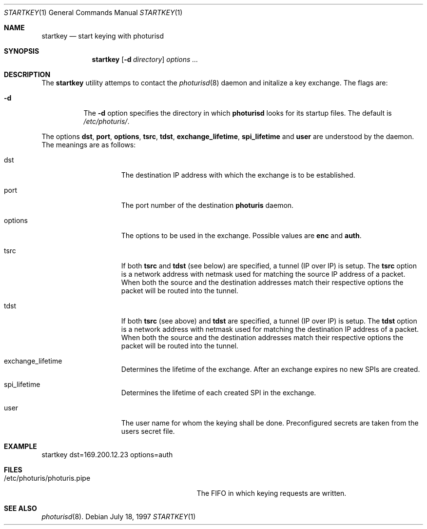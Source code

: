 .\" $OpenBSD: startkey.1,v 1.5 1998/05/13 12:29:36 niklas Exp $
.\" Copyright 1997 Niels Provos <provos@physnet.uni-hamburg.de>
.\" All rights reserved.
.\"
.\" Redistribution and use in source and binary forms, with or without
.\" modification, are permitted provided that the following conditions
.\" are met:
.\" 1. Redistributions of source code must retain the above copyright
.\"    notice, this list of conditions and the following disclaimer.
.\" 2. Redistributions in binary form must reproduce the above copyright
.\"    notice, this list of conditions and the following disclaimer in the
.\"    documentation and/or other materials provided with the distribution.
.\" 3. All advertising materials mentioning features or use of this software
.\"    must display the following acknowledgement:
.\"      This product includes software developed by Niels Provos.
.\" 4. The name of the author may not be used to endorse or promote products
.\"    derived from this software without specific prior written permission.
.\"
.\" THIS SOFTWARE IS PROVIDED BY THE AUTHOR ``AS IS'' AND ANY EXPRESS OR
.\" IMPLIED WARRANTIES, INCLUDING, BUT NOT LIMITED TO, THE IMPLIED WARRANTIES
.\" OF MERCHANTABILITY AND FITNESS FOR A PARTICULAR PURPOSE ARE DISCLAIMED.
.\" IN NO EVENT SHALL THE AUTHOR BE LIABLE FOR ANY DIRECT, INDIRECT,
.\" INCIDENTAL, SPECIAL, EXEMPLARY, OR CONSEQUENTIAL DAMAGES (INCLUDING, BUT
.\" NOT LIMITED TO, PROCUREMENT OF SUBSTITUTE GOODS OR SERVICES; LOSS OF USE,
.\" DATA, OR PROFITS; OR BUSINESS INTERRUPTION) HOWEVER CAUSED AND ON ANY
.\" THEORY OF LIABILITY, WHETHER IN CONTRACT, STRICT LIABILITY, OR TORT
.\" (INCLUDING NEGLIGENCE OR OTHERWISE) ARISING IN ANY WAY OUT OF THE USE OF
.\" THIS SOFTWARE, EVEN IF ADVISED OF THE POSSIBILITY OF SUCH DAMAGE.
.\"
.\" Manual page, using -mandoc macros
.\"
.Dd July 18, 1997
.Dt STARTKEY 1
.Os
.Sh NAME
.Nm startkey
.Nd start keying with photurisd
.Sh SYNOPSIS
.Nm startkey
.Op Fl d Ar directory
.Ar options ...
.Sh DESCRIPTION
The
.Nm startkey
utility attemps to contact the
.Xr photurisd 8
daemon and initalize a key exchange. The flags are: 
.Pp
.Bl -tag -width Ds
.It Fl d
The
.Fl d
option specifies the directory in which
.Nm photurisd
looks for its startup files. The default is
.Pa /etc/photuris/ .
.El
.Pp
The options 
.Nm dst ,
.Nm port ,
.Nm options ,
.Nm tsrc ,
.Nm tdst ,
.Nm exchange_lifetime ,
.Nm spi_lifetime
and
.Nm user
are understood by the daemon.
The meanings are as follows:
.Bl -tag -width options -offset indent
.It dst
The destination IP address with which the exchange is to be established.
.It port
The port number of the destination
.Nm photuris
daemon.
.It options
The options to be used in the exchange. Possible values are
.Nm enc
and
.Nm auth .
.It tsrc
If both
.Nm tsrc
and
.Nm tdst
(see below) are specified, a tunnel (IP over IP) is setup.  The
.Nm tsrc
option is a network address with netmask used for matching the source
IP address of a packet.  When both the source and the destination
addresses match their respective options the packet will be routed into the
tunnel.
.It tdst
If both
.Nm tsrc
(see above) and
.Nm tdst
are specified, a tunnel (IP over IP) is setup.  The
.Nm tdst
option is a network address with netmask used for matching the destination
IP address of a packet.  When both the source and the destination
addresses match their respective options the packet will be routed into the
tunnel.
.It exchange_lifetime
Determines the lifetime of the exchange. After an exchange expires
no new SPIs are created.
.It spi_lifetime
Determines the lifetime of each created SPI in the exchange.
.It user
The user name for whom the keying shall be done. Preconfigured
secrets are taken from the users secret file.
.El
.Sh EXAMPLE
startkey dst=169.200.12.23 options=auth
.Sh FILES
.Bl -tag -width /etc/photuris/photuris.pipe -compact
.It /etc/photuris/photuris.pipe
The FIFO in which keying requests are written.
.El
.Sh SEE ALSO
.Xr photurisd 8 .
